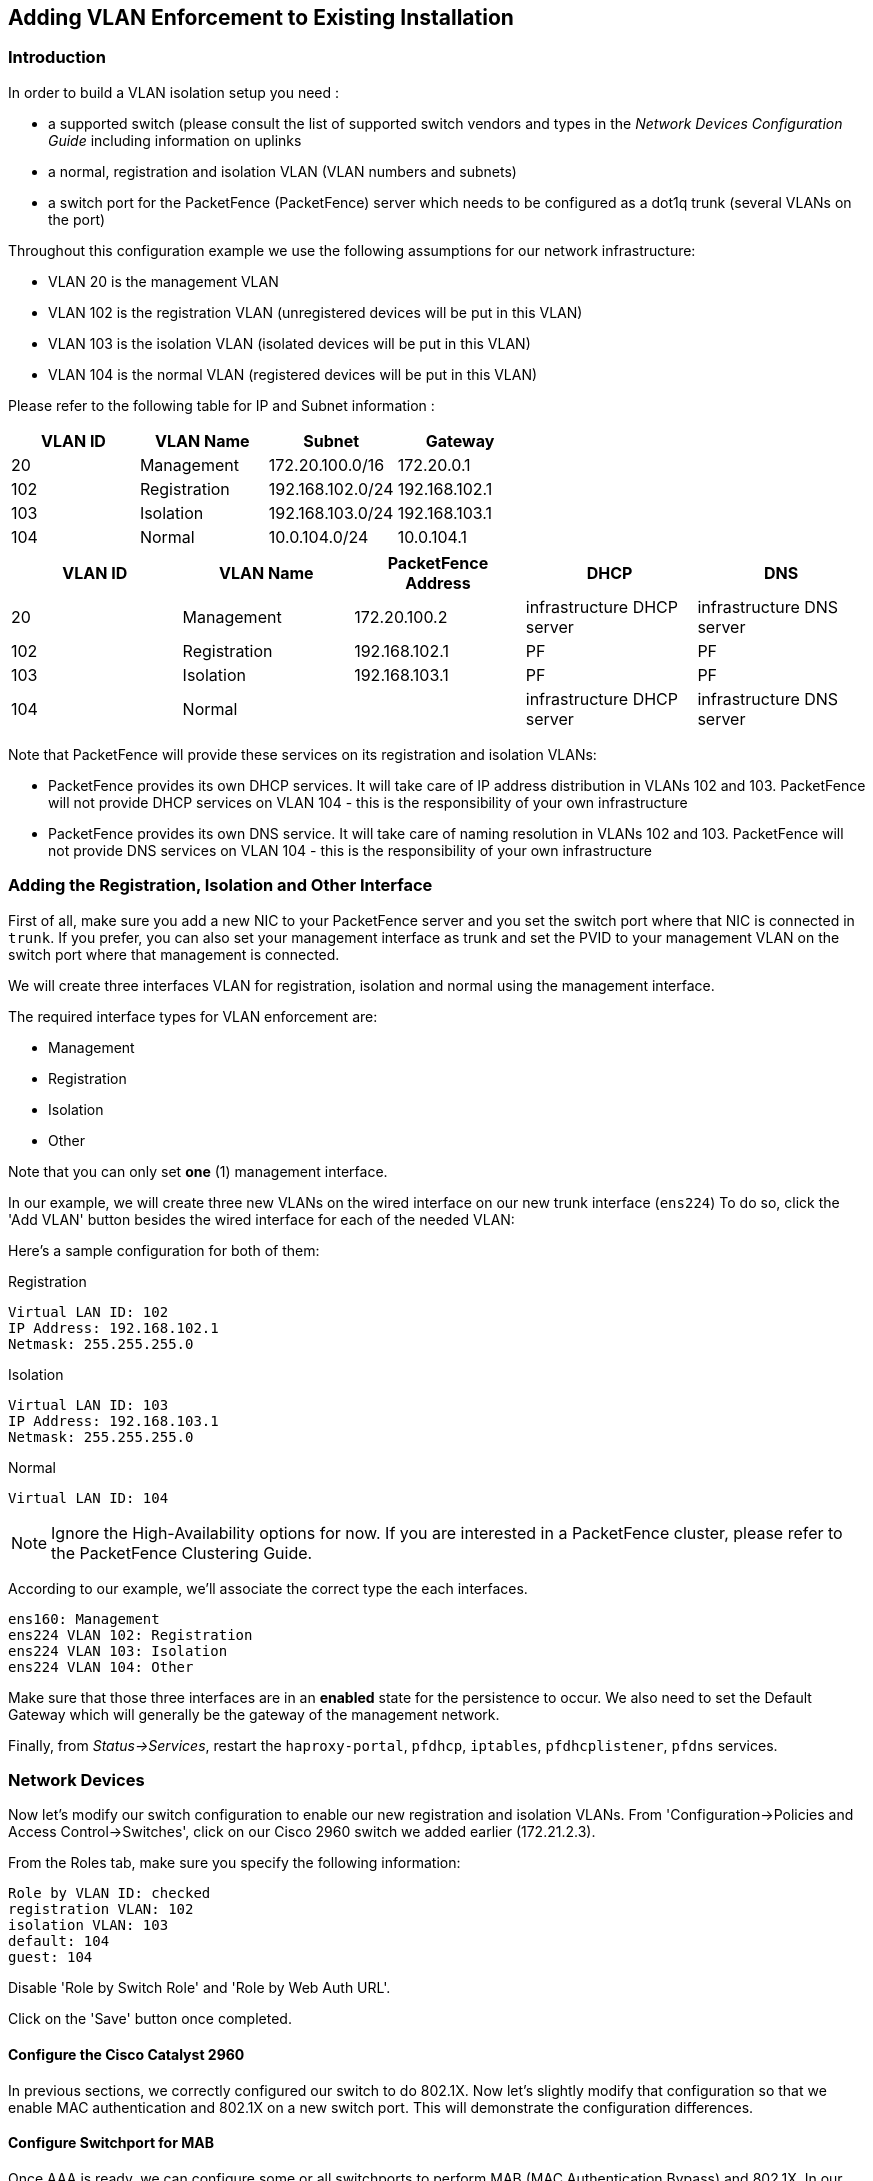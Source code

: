 // to display images directly on GitHub
ifdef::env-github[]
:encoding: UTF-8
:lang: en
:doctype: book
:toc: left
:imagesdir: ../../images
endif::[]

////

    This file is part of the PacketFence project.

    See PacketFence_Installation_Guide-docinfo.xml for
    authors, copyright and license information.

////

== Adding VLAN Enforcement to Existing Installation

=== Introduction

In order to build a VLAN isolation setup you need :

* a supported switch (please consult the list of supported switch vendors and types in the _Network Devices Configuration Guide_ including information on uplinks
* a normal, registration and isolation VLAN (VLAN numbers and subnets)
* a switch port for the PacketFence (PacketFence) server which needs to be configured as a dot1q trunk (several VLANs on the port)

Throughout this configuration example we use the following assumptions for our network infrastructure:

* VLAN 20 is the management VLAN
* VLAN 102 is the registration VLAN (unregistered devices will be put in this VLAN)
* VLAN 103 is the isolation VLAN (isolated devices will be put in this VLAN)
* VLAN 104 is the normal VLAN (registered devices will be put in this VLAN)

Please refer to the following table for IP and Subnet information :

[options="header",cols="4*",grid="rows"]
|===
|VLAN ID  |VLAN Name     |Subnet           |Gateway
|20       |Management    |172.20.100.0/16  |172.20.0.1
|102      |Registration  |192.168.102.0/24 |192.168.102.1
|103      |Isolation     |192.168.103.0/24 |192.168.103.1
|104      |Normal        |10.0.104.0/24    |10.0.104.1
|===

[options="header",cols="5*",grid="rows"]
|=== 
|VLAN ID  |VLAN Name     |PacketFence Address|DHCP                       |DNS
|20       |Management    |172.20.100.2       |infrastructure DHCP server |infrastructure DNS server
|102      |Registration  |192.168.102.1      |PF                         |PF
|103      |Isolation     |192.168.103.1      |PF                         |PF
|104      |Normal        |                   |infrastructure DHCP server |infrastructure DNS server
|===

Note that PacketFence will provide these services on its registration and isolation VLANs:

* PacketFence provides its own DHCP services. It will take care of IP address distribution in VLANs 102 and 103. PacketFence will not provide DHCP services on VLAN 104 - this is the responsibility of your own infrastructure
* PacketFence provides its own DNS service. It will take care of naming resolution in VLANs 102 and 103. PacketFence will not provide DNS services on VLAN 104 - this is the responsibility of your own infrastructure

=== Adding the Registration, Isolation and Other Interface

First of all, make sure you add a new NIC to your PacketFence server and you set the switch port where that NIC is connected in `trunk`. If you prefer, you can also set your management interface as trunk and set the PVID to your management VLAN on the switch port where that management is connected.

We will create three interfaces VLAN for registration, isolation and normal using the management interface.

The required interface types for VLAN enforcement are:

[options="compact"]
* Management
* Registration
* Isolation
* Other

Note that you can only set *one* (1) management interface.

In our example, we will create three new VLANs on the wired interface on our new trunk interface (`ens224`)
To do so, click the 'Add VLAN' button besides the wired interface for each of the needed VLAN:

Here's a sample configuration for both of them:

Registration

 Virtual LAN ID: 102
 IP Address: 192.168.102.1
 Netmask: 255.255.255.0

Isolation

 Virtual LAN ID: 103
 IP Address: 192.168.103.1
 Netmask: 255.255.255.0
    
Normal

 Virtual LAN ID: 104
    
NOTE: Ignore the High-Availability options for now. If you are interested in a PacketFence cluster, please refer to the PacketFence Clustering Guide.

According to our example, we'll associate the correct type the each interfaces.

 ens160: Management
 ens224 VLAN 102: Registration
 ens224 VLAN 103: Isolation
 ens224 VLAN 104: Other

Make sure that those three interfaces are in an *enabled* state for the persistence to occur. We also need to set the Default Gateway which will generally be the gateway of the management network.

Finally, from _Status->Services_, restart the `haproxy-portal`, `pfdhcp`, `iptables`, `pfdhcplistener`, `pfdns` services.


=== Network Devices

Now let's modify our switch configuration to enable our new registration and isolation VLANs. From 'Configuration->Policies and Access Control->Switches', click on our Cisco 2960 switch we added earlier (172.21.2.3).

From the Roles tab, make sure you specify the following information:

 Role by VLAN ID: checked
 registration VLAN: 102
 isolation VLAN: 103
 default: 104
 guest: 104

Disable 'Role by Switch Role' and 'Role by Web Auth URL'.

Click on the 'Save' button once completed.

==== Configure the Cisco Catalyst 2960

In previous sections, we correctly configured our switch to do 802.1X. Now let's slightly modify that configuration so that we enable MAC authentication and 802.1X on a new switch port. This will demonstrate the configuration differences.

==== Configure Switchport for MAB

Once AAA is ready, we can configure some or all switchports to perform MAB (MAC Authentication Bypass) and 802.1X. In our example, we will only configure port no. 11 without VoIP support:
   
 switchport mode access
 authentication host-mode single-host
 authentication order mab dot1x
 authentication priority mab dot1x
 authentication port-control auto
 authentication periodic
 authentication timer restart 10800
 authentication timer reauthenticate 10800
 mab
 no snmp trap link-status
 dot1x pae authenticator
 dot1x timeout quiet-period 2
 dot1x timeout tx-period 3

If you want to test some ports with a VoIP phone (ex: Voice VLAN 200), add the following lines to your interface configuration:

 switchport voice vlan 200
 authentication host-mode multi-domain

==== Configure SNMP

Finally, for some operations (like VoIP), PacketFence still need to have SNMP access to the switch.  Make sure you configure the two SNMP communities like:

 snmp-server community ciscoRead ro
 snmp-server community ciscoWrite rw

NOTE: You can refer to the http://www.cisco.com/en/US/docs/switches/lan/catalyst2960/software/release/15.0_1_se/configuration/guide/sw8021x.html[Cisco Catalyst documentation] for more options.


==== Save the Configuration

When done, don't forget to save your configuration changes using the `write mem` command.

=== Adding Connection Profile for Registration


Next thing we do is to add a new connection profile - for devices coming from the registration network. We want to show users the captive portal with our Null authentication sources.

From 'Configuration->Policies and Access Control->Connection Profiles', click on 'Add Profile'. Provide the following information:

 * Profile Name: registration
 * Filters: If *any* VLAN 102
 * Sources: null-source

Then click on 'Save'.

==== Testing VLAN Based Enforcement

You can now test the registration process. In order to do so:

* connect an unregistered device into the switch
* make sure PacketFence receives the radius authentication request from the switch. Look into the PacketFence log file: `/usr/local/pf/logs/packetfence.log`
* make sure PacketFence handles RADIUS requests and sets the switch port to the registration VLAN (VLAN 102). Look again into PacketFence log file: `/usr/local/pf/logs/packetfence.log`

On the computer:

* open a web browser
* try to connect to a HTTP site (Not HTTPS, eg. http://www.packetfence.org)
* make sure that whatever site you want to connect to, you have only access to the registration page.

Register the computer using the Null authentication source.

Once a computer has been registered, make sure:

* PacketFence puts the switch port into the normal VLAN (VLAN 104)
* The computer has access to the network and the Internet.
